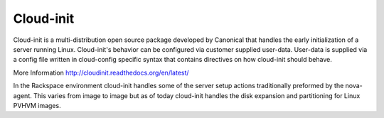 Cloud-init
==========
Cloud-init is a multi-distribution open source package developed by Canonical that handles the early initialization of a server running Linux. Cloud-init's behavior can be configured via customer supplied user-data. User-data is supplied via a config file written in cloud-config specific syntax that contains directives on how cloud-init should behave. 

More Information
http://cloudinit.readthedocs.org/en/latest/

In the Rackspace environment cloud-init handles some of the server setup actions traditionally preformed by the nova-agent. This varies from image to image but as of today cloud-init handles the disk expansion and partitioning for Linux PVHVM images. 